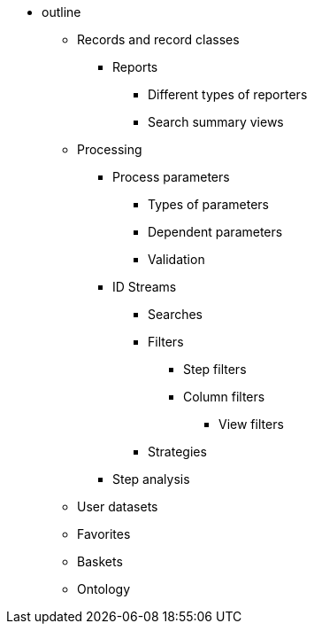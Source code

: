 * outline
** Records and record classes
*** Reports
**** Different types of reporters
**** Search summary views
** Processing
*** Process parameters
**** Types of parameters
**** Dependent parameters
**** Validation
*** ID Streams
**** Searches
**** Filters
***** Step filters
***** Column filters
****** View filters
**** Strategies
*** Step analysis
** User datasets
** Favorites
** Baskets
** Ontology
